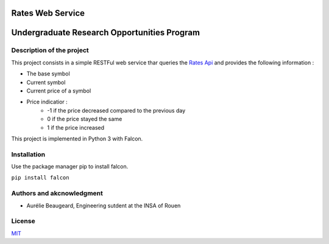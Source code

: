 Rates Web Service
==================
Undergraduate Research Opportunities Program
============================================


Description of the project
--------------------------

This project consists in a simple RESTFul web service thar queries the `Rates Api <https://ratesapi.io/>`_ and provides the following information :

* The base symbol
* Current symbol
* Current price of a symbol
* Price indicatior :
    + -1 if the price decreased compared to the previous day
    + 0 if the price stayed the same
    + 1 if the price increased

This project is implemented in Python 3 with Falcon.

Installation
------------

Use the package manager pip to install falcon.

``pip install falcon``

Authors and akcnowledgment
--------------------------

* Aurélie Beaugeard, Engineering sutdent at the INSA of Rouen

License
-------
`MIT
<https://choosealicense.com/licenses/mit/>`_

